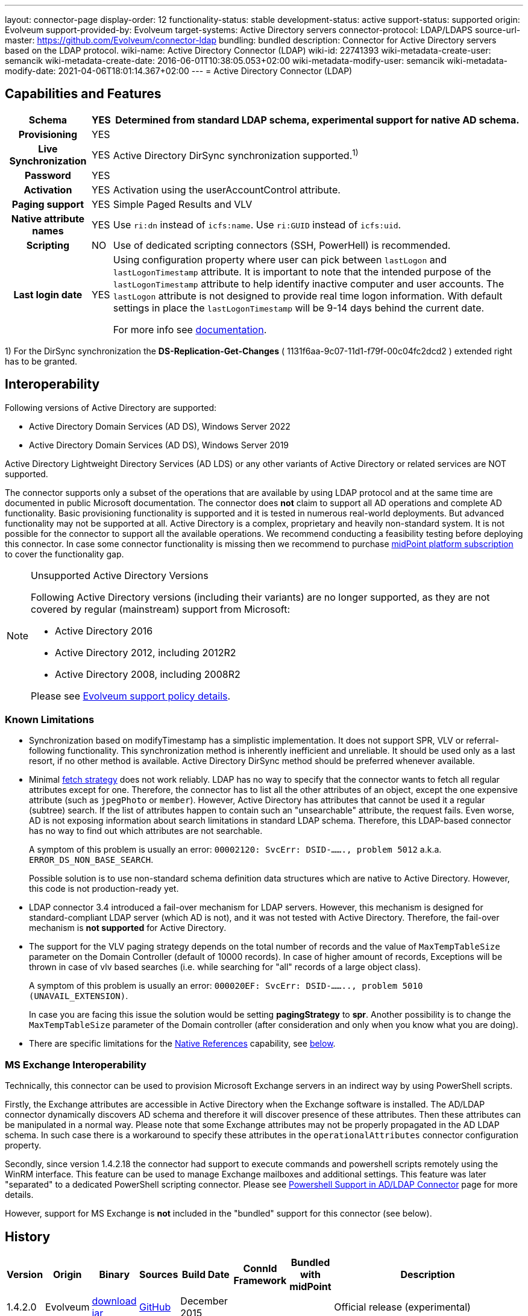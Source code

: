 ---
layout: connector-page
display-order: 12
functionality-status: stable
development-status: active
support-status: supported
origin: Evolveum
support-provided-by: Evolveum
target-systems: Active Directory servers
connector-protocol: LDAP/LDAPS
source-url-master: https://github.com/Evolveum/connector-ldap
bundling: bundled
description: Connector for Active Directory servers based on the LDAP protocol.
wiki-name: Active Directory Connector (LDAP)
wiki-id: 22741393
wiki-metadata-create-user: semancik
wiki-metadata-create-date: 2016-06-01T10:38:05.053+02:00
wiki-metadata-modify-user: semancik
wiki-metadata-modify-date: 2021-04-06T18:01:14.367+02:00
---
= Active Directory Connector (LDAP)

== Capabilities and Features

// Later: This will be moved to individual connector version page (automatically generated)
// Maybe we want to keep summary of the latest version here

[%autowidth,cols="h,1,1"]
|===
| Schema | YES | Determined from standard LDAP schema, experimental support for native AD schema.

| Provisioning
| YES
|

| Live Synchronization
| YES
| Active Directory DirSync synchronization supported.^1)^

| Password
| YES
|

| Activation
| YES
| Activation using the userAccountControl attribute.

| Paging support
| YES
| Simple Paged Results and VLV

| Native attribute names
| YES
| Use `ri:dn` instead of `icfs:name`.
Use `ri:GUID` instead of `icfs:uid`.

| Scripting
| NO
| Use of dedicated scripting connectors (SSH, PowerHell) is recommended.

| Last login date
| YES
| Using configuration property where user can pick between `lastLogon` and `lastLogonTimestamp` attribute.
It is important to note that the intended purpose of the `lastLogonTimestamp` attribute to help identify
inactive computer and user accounts. The `lastLogon` attribute is not designed to provide real time logon
information. With default settings in place the `lastLogonTimestamp` will be 9-14 days behind the current date.

For more info see https://learn.microsoft.com/en-us/archive/blogs/askds/the-lastlogontimestamp-attribute-what-it-was-designed-for-and-how-it-works[documentation].

|===

1) For the DirSync synchronization the *DS-Replication-Get-Changes* ( 1131f6aa-9c07-11d1-f79f-00c04fc2dcd2 ) extended right has to be granted.

== Interoperability

Following versions of Active Directory are supported:

* Active Directory Domain Services (AD DS), Windows Server 2022
* Active Directory Domain Services (AD DS), Windows Server 2019

Active Directory Lightweight Directory Services (AD LDS) or any other variants of Active Directory or related services are NOT supported.

The connector supports only a subset of the operations that are available by using LDAP protocol and at the same time are documented in public Microsoft documentation.
The connector does *not* claim to support all AD operations and complete AD functionality.
Basic provisioning functionality is supported and it is tested in numerous real-world deployments.
But advanced functionality may not be supported at all.
Active Directory is a complex, proprietary and heavily non-standard system.
It is not possible for the connector to support all the available operations.
We recommend conducting a feasibility testing before deploying this connector.
In case some connector functionality is missing then we recommend to purchase xref:/support/subscription-sponsoring/[midPoint platform subscription] to cover the functionality gap.

.Unsupported Active Directory Versions
[NOTE]
====
Following Active Directory versions (including their variants) are no longer supported, as they are not covered by regular (mainstream) support from Microsoft:

* Active Directory 2016
* Active Directory 2012, including 2012R2
* Active Directory 2008, including 2008R2

Please see xref:/support/connected-systems.adoc[Evolveum support policy details].
====

=== Known Limitations

* Synchronization based on modifyTimestamp has a simplistic implementation.
It does not support SPR, VLV or referral-following functionality.
This synchronization method is inherently inefficient and unreliable.
It should be used only as a last resort, if no other method is available.
Active Directory DirSync method should be preferred whenever available.

* Minimal xref:/midpoint/reference/resources/resource-configuration/schema-handling/#fetch-strategy[fetch strategy] does not work reliably.
LDAP has no way to specify that the connector wants to fetch all regular attributes except for one.
Therefore, the connector has to list all the other attributes of an object, except the one expensive attribute (such as `jpegPhoto` or `member`).
However, Active Directory has attributes that cannot be used it a regular (subtree) search.
If the list of attributes happen to contain such an "unsearchable" attribute, the request fails.
Even worse, AD is not exposing information about search limitations in standard LDAP schema.
Therefore, this LDAP-based connector has no way to find out which attributes are not searchable.
+
A symptom of this problem is usually an error: `00002120: SvcErr: DSID-......., problem 5012` a.k.a. `ERROR_DS_NON_BASE_SEARCH`.
+
Possible solution is to use non-standard schema definition data structures which are native to Active Directory.
However, this code is not production-ready yet.

* LDAP connector 3.4 introduced a fail-over mechanism for LDAP servers.
However, this mechanism is designed for standard-compliant LDAP server (which AD is not), and it was not tested with Active Directory.
Therefore, the fail-over mechanism is *not supported* for Active Directory.

* The support for the VLV paging strategy depends on the total number of records and the value of `MaxTempTableSize` parameter on the Domain Controller (default of 10000 records).
In case of higher amount of records, Exceptions will be thrown in case of vlv based searches (i.e. while searching for "all" records of a large object class).
+
A symptom of this problem is usually an error: `000020EF: SvcErr: DSID-........, problem 5010 (UNAVAIL_EXTENSION)`.
+
In case you are facing this issue the solution would be setting *pagingStrategy* to *spr*.
Another possibility is to change the `MaxTempTableSize` parameter of the Domain controller (after consideration and only when you know what you are doing).

* There are specific limitations for the xref:#_native_references[Native References] capability, see xref:#_native_references_limitations[below].


=== MS Exchange Interoperability

Technically, this connector can be used to provision Microsoft Exchange servers in an indirect way by using PowerShell scripts.

Firstly, the Exchange attributes are accessible in Active Directory when the Exchange software is installed.
The AD/LDAP connector dynamically discovers AD schema and therefore it will discover presence of these attributes.
Then these attributes can be manipulated in a normal way.
Please note that some Exchange attributes may not be properly propagated in the AD LDAP schema.
In such case there is a workaround to specify these attributes in the `operationalAttributes` connector configuration property.

Secondly, since version 1.4.2.18 the connector had support to execute commands and powershell scripts remotely using the WinRM interface.
This feature can be used to manage Exchange mailboxes and additional settings.
This feature was later "separated" to a dedicated PowerShell scripting connector.
Please see xref:/connectors/resources/active-directory/powershell/[Powershell Support in AD/LDAP Connector] page for more details.

However, support for MS Exchange is *not*  included in the "bundled" support for this connector (see below).

== History

// This is temporary, we want to replace it with auto-generated (or semi-auto-generated) pages.

[%autowidth]
|===
| Version | Origin | Binary | Sources | Build Date | ConnId Framework | Bundled with midPoint | Description

| 1.4.2.0
| Evolveum
| https://nexus.evolveum.com/nexus/repository/releases/com/evolveum/polygon/connector-ldap/1.4.2.0/connector-ldap-1.4.2.0.jar[download jar]
| link:https://github.com/Evolveum/connector-ldap/tree/v1.4.2.0[GitHub]
| December 2015
|
|
| Official release (experimental)


| 1.4.2.14
| Evolveum
| https://nexus.evolveum.com/nexus/repository/releases/com/evolveum/polygon/connector-ldap/1.4.2.14/connector-ldap-1.4.2.14.jar[download jar]
| link:https://github.com/Evolveum/connector-ldap/tree/v1.4.2.14[GitHub]
| April 2016
|
|
| Official release (stable)


| 1.4.2.15
| Evolveum
| https://nexus.evolveum.com/nexus/repository/releases/com/evolveum/polygon/connector-ldap/1.4.2.15/connector-ldap-1.4.2.15.jar[download jar]
| link:https://github.com/Evolveum/connector-ldap/tree/v1.4.2.15[GitHub]
| April 2016
|
|
|


| 1.4.2.18
| Evolveum
| https://nexus.evolveum.com/nexus/repository/releases/com/evolveum/polygon/connector-ldap/1.4.2.18/connector-ldap-1.4.2.18.jar[download jar]
| link:https://github.com/Evolveum/connector-ldap/tree/v1.4.2.18[GitHub]
| September 2016
|
| 3.4.1
| Powershell support.
Bundled with midPoint 3.4.1.


| 1.4.2.19
| Evolveum
| https://nexus.evolveum.com/nexus/repository/releases/com/evolveum/polygon/connector-ldap/1.4.2.19/connector-ldap-1.4.2.19.jar[download jar]
| link:https://github.com/Evolveum/connector-ldap/tree/v1.4.2.19[GitHub]
| October 2016
| 1.4.2.18
|

| Improved handling od DNs in AD multi-domain environment.
bug:MID-2926[]


| 1.4.3
| Evolveum
| https://nexus.evolveum.com/nexus/repository/releases/com/evolveum/polygon/connector-ldap/1.4.3/connector-ldap-1.4.3.jar[download jar]
| link:https://github.com/Evolveum/connector-ldap/tree/v1.4.3[GitHub]
| December 2016
| 1.4.2.18
| 3.5
|



| 1.4.4
| Evolveum
| https://nexus.evolveum.com/nexus/repository/releases/com/evolveum/polygon/connector-ldap/1.4.4/connector-ldap-1.4.4.jar[download jar]
| link:https://github.com/Evolveum/connector-ldap/tree/v1.4.4[GitHub]
| April 2017
| 1.4.2.18
| 3.5.1
| CredSSP and Powershell and Exchange support.


| 1.4.5
| Evolveum
| https://nexus.evolveum.com/nexus/repository/releases/com/evolveum/polygon/connector-ldap/1.4.5/connector-ldap-1.4.5.jar[download jar]
| link:https://github.com/Evolveum/connector-ldap/tree/v1.4.5[GitHub]
| 3rd July 2017
| 1.4.2.18
| 3.6
| Powershell improvements.


| 1.5
| Evolveum
| https://nexus.evolveum.com/nexus/repository/releases/com/evolveum/polygon/connector-ldap/1.5/connector-ldap-1.5.jar[download jar]
| link:https://github.com/Evolveum/connector-ldap/tree/v1.5[GitHub]
| 4th October 2017
| 1.4.2.18
| 3.6.1
| Powerhell support.
Alternative objectclass detection.
Logging improvements.


| 1.5.1
| Evolveum
| https://nexus.evolveum.com/nexus/repository/releases/com/evolveum/polygon/connector-ldap/1.5.1/connector-ldap-1.5.1.jar[download jar]
| link:https://github.com/Evolveum/connector-ldap/tree/v1.5.1[GitHub]
| 11th December 2017
| 1.4.2.18
| 3.7
| Powerhell fixes.


| 1.6
| Evolveum
| https://nexus.evolveum.com/nexus/repository/releases/com/evolveum/polygon/connector-ldap/1.6/connector-ldap-1.6.jar[download jar]
| link:https://github.com/Evolveum/connector-ldap/tree/v1.6[GitHub]
| 4th May 2018
| 1.4.2.18
| 3.8
| Support for CredSSP version 5 and 6 (CVE-2018-0886)


| 1.6.1
| Evolveum
| https://nexus.evolveum.com/nexus/repository/releases/com/evolveum/polygon/connector-ldap/1.6.1/connector-ldap-1.6.1.jar[download jar]
| link:https://github.com/Evolveum/connector-ldap/tree/v1.6.1[GitHub]
| 17th April 2018
| 1.4.2.18
| TBD
| xref:/midpoint/security/advisories/004-ad-and-ldap-connectors-do-not-check-certificate-validity/[Fix of security vulnerability: missing check of certificate validity.]


| 2.0
| Evolveum
| https://nexus.evolveum.com/nexus/repository/releases/com/evolveum/polygon/connector-ldap/2.0/connector-ldap-2.0.jar[download jar]
| link:https://github.com/Evolveum/connector-ldap/tree/v2.0[GitHub]
| 7th November 2018
| 1.5.0.0
| 3.9
| Native timestamp support. +
Support for delta-based updates. +
Textual representation of SID. +
RunAs support that allows password changes using user's own identity. +
Additional search filter support.


| 2.1
| Evolveum
| https://nexus.evolveum.com/nexus/repository/releases/com/evolveum/polygon/connector-ldap/2.1/connector-ldap-2.1.jar[download jar]
| link:https://github.com/Evolveum/connector-ldap/tree/v2.1[GitHub]
| 17th April 2019
| 1.5.0.0
| none
| xref:/midpoint/security/advisories/004-ad-and-ldap-connectors-do-not-check-certificate-validity/[Fix of security vulnerability: missing check of certificate validity.]


| 2.2
| Evolveum
| https://nexus.evolveum.com/nexus/repository/releases/com/evolveum/polygon/connector-ldap/2.2/connector-ldap-2.2.jar[download jar]
| link:https://github.com/Evolveum/connector-ldap/tree/v2.2[GitHub]
| 31st May 2019
| 1.5.0.0
| none
| Upgrade of Apache Directory API (may fix some connection issues) +
Fixed binary encoding of unicodePwd (MID-5242) +
Support for substring filter anchors (MID-5383) +
Fixing localization of configuration properties


| 2.3
| Evolveum
| https://nexus.evolveum.com/nexus/repository/releases/com/evolveum/polygon/connector-ldap/2.3/connector-ldap-2.3.jar[download jar]
| link:https://github.com/Evolveum/connector-ldap/tree/v2.3[GitHub]
| 13th August 2019
| 1.5.0.0
| 4.0
| Upgrade of Apache Directory API +
Experimental support for native AD schema +
Experimental support for objectCategory searches and automatic management of objectCategory +
Improved support for UserAccountContol (contributed) +
Support for defaultSearchScope


| 2.4
| Evolveum
| https://nexus.evolveum.com/nexus/repository/releases/com/evolveum/polygon/connector-ldap/2.4/connector-ldap-2.4.jar[download jar]
| link:https://github.com/Evolveum/connector-ldap/tree/v2.4[GitHub]
| 22th November 2019
| 1.5.0.0
| TBD
| Upgrade of Apache Directory API +
Support for "tree delete" control.


| 3.0
| Evolveum
| https://nexus.evolveum.com/nexus/repository/releases/com/evolveum/polygon/connector-ldap/3.0/connector-ldap-3.0.jar[download jar]
| link:https://github.com/Evolveum/connector-ldap/tree/v3.0[GitHub]
| 3rd April 2020
| 1.5.0.0
| 4.1
| Separated PowerShell to a dedicated xref:/connectors/connectors/com.evolveum.polygon.connector.powershell.PowerShellConnector/[PowerShell Connector]. +
Improved DirSync error handling. +
Fixed handling of timestamps (fractions of second) +
Implemented `baseContextToSynchronize`. +
Java 11 support (no Java 8 support any more).


| 3.1
| Evolveum
| https://nexus.evolveum.com/nexus/repository/releases/com/evolveum/polygon/connector-ldap/3.1/connector-ldap-3.1.jar[download jar]
| link:https://github.com/Evolveum/connector-ldap/tree/v3.1[GitHub]
| 20th October 2020
| 1.5.0.0
| 4.2
| Additional filter fixes at several places. +
Improved VLV detection. +
Proper SPR "abandon". +
Improved error handling. +
Improved support for boolean attributes. +
Misc minor fixes.

| 3.2
| Evolveum
| https://nexus.evolveum.com/nexus/repository/releases/com/evolveum/polygon/connector-ldap/3.2/connector-ldap-3.2.jar[download jar]
| link:https://github.com/Evolveum/connector-ldap/tree/v3.2[GitHub]
| 31st March 2020
| 1.5.0.0
| 4.3
| Optional unbind before disconnect +
Improved connection handling (connection reuse, reconnects) +
Upgraded Directory API to Evolveum version 2.0.1e1, which fixes file descriptor leak +
includeObjectClassFilter set to true by default +
Support for AD 2019

| 3.3
| Evolveum
| https://nexus.evolveum.com/nexus/repository/releases/com/evolveum/polygon/connector-ldap/3.3/connector-ldap-3.3.jar[download jar]
| link:https://github.com/Evolveum/connector-ldap/tree/v3.3[GitHub]
| 8th October 2021
| 1.5.0.0
| 4.4
| Fixed problem with excessive abandons +
Several fixes and improvements related to timeouts and unbind operations +
Support for TCP keepalive +
Connection logging (terse format) +
Smarter handling of root DSE fetches +
Finer-grained timeouts +
Root DSE fetch option for checkAlive

| 3.3.1
| Evolveum
| https://nexus.evolveum.com/nexus/repository/releases/com/evolveum/polygon/connector-ldap/3.3.1/connector-ldap-3.3.1.jar[download jar]
| link:https://github.com/Evolveum/connector-ldap/tree/v3.3.1[GitHub]
| 22nd December 2021
| 1.5.0.0
| N/A
| Fixing AD "range" mechanism (used for large AD groups)

| 3.4
| Evolveum
| https://nexus.evolveum.com/nexus/repository/releases/com/evolveum/polygon/connector-ldap/3.4/connector-ldap-3.4.jar[download jar]
| link:https://github.com/Evolveum/connector-ldap/tree/v3.4[GitHub]
| 25th March 2022
| 1.5.0.0
| 4.5
| AD dirsync fix (MID-6922).
Improved error messages.
Minor bugfixes.

| 3.5
| Evolveum
| https://nexus.evolveum.com/nexus/repository/releases/com/evolveum/polygon/connector-ldap/3.5/connector-ldap-3.5.jar[download jar]
| link:https://github.com/Evolveum/connector-ldap/tree/v3.5[GitHub]
| 10th October 2022
| 1.5.1.3
| 4.6
| Added support for configuration discovery.
Various AD fixes around userParameters and flags.

| 3.6
| Evolveum
| https://nexus.evolveum.com/nexus/repository/releases/com/evolveum/polygon/connector-ldap/3.6/connector-ldap-3.6.jar[download jar]
| link:https://github.com/Evolveum/connector-ldap/tree/v3.6[GitHub]
| 21st March 2023
| 1.5.1.3
|
| LDAP integer syntax is mapped to BigInteger, supporting large numbers (bug:MID-4424[])

| 3.6.1
| Evolveum
| https://nexus.evolveum.com/nexus/repository/releases/com/evolveum/polygon/connector-ldap/3.6.1/connector-ldap-3.6.1.jar[download jar]
| link:https://github.com/Evolveum/connector-ldap/tree/v3.6.1[GitHub]
| 27th March 2023
| 1.5.1.3
| 4.7
| Synchronized bundle release with LDAP connector.

| 3.7
| Evolveum
| https://nexus.evolveum.com/nexus/repository/releases/com/evolveum/polygon/connector-ldap/3.7/connector-ldap-3.7.jar[download jar]
| link:https://github.com/Evolveum/connector-ldap/tree/v3.7[GitHub]
| 10th October 2023
| 1.5.1.3
| 4.8
| Fixing of repeated adding of removed UAC attributes.

| 3.7.1
| Evolveum
| https://nexus.evolveum.com/nexus/repository/releases/com/evolveum/polygon/connector-ldap/3.7.1/connector-ldap-3.7.1.jar[download jar]
| link:https://github.com/Evolveum/connector-ldap/tree/v3.7.1[GitHub]
| 10th January 2024
| 1.5.1.3
| 4.8.1, 4.9
| Fixing of default value for 'connectTimeout', 'writeOperationTimeout', 'readOperationTimeout', 'closeTimeout' and 'sendTimeout' configuration attributes.

| 3.7.2
| Evolveum
| https://nexus.evolveum.com/nexus/repository/releases/com/evolveum/polygon/connector-ldap/3.7.2/connector-ldap-3.7.2.jar[download jar]
| link:https://github.com/Evolveum/connector-ldap/tree/v3.7.2[GitHub]
| 16th August 2024
| 1.5.2.0
| 4.8.4
| Update dependencies.

| 3.7.3
| Evolveum
| https://nexus.evolveum.com/nexus/repository/releases/com/evolveum/polygon/connector-ldap/3.7.3/connector-ldap-3.7.3.jar[download jar]
| link:https://github.com/Evolveum/connector-ldap/tree/v3.7.3[GitHub]
| 8th October 2024
| 1.5.2.0
| 4.8.5
| Addition of third error code for AD X_BIND_REQUIRED error

| 3.8
| Evolveum
| https://nexus.evolveum.com/nexus/repository/releases/com/evolveum/polygon/connector-ldap/3.8/connector-ldap-3.8.jar[download jar]
| link:https://github.com/Evolveum/connector-ldap/tree/v3.8[GitHub]
| 17th October 2024
| 1.5.3.0-M3
| 4.9
|
Native association support.
Possibility to choose attributes that should not be returned by default.
Possibility to choose to encode string values in case of the presence of non standard ASCII characters.
Workaround for open-ldap mandatory member attribute.
Possibility to specify used auxiliary object classes in connector configuration.
Allow to send the LDAP_DIRSYNC_OBJECT_SECURITY flag in Active Directory sync request control.

| 3.9
| Evolveum
| _Not released yet_
|
|
|
|
|
Added support for `\_LAST_LOGIN_DATE_` attribute (capability).

Added new configuration option `logSchemaErrors` to log errors during schema operation.
By default, for AD errors are not being logged, for other LDAP servers errors are logged.
|===

fixes handling of __ENABLE__ attribute

This connector is based on the xref:../com.evolveum.polygon.connector.ldap.LdapConnector/[LDAP Connector] which was completely rewritten from scratch during 2015-2016.

== Support

This connector is bundled with midPoint distribution.
Support for LDAP connector is included in standard midPoint support service (a.k.a xref:/support/bundled-support/[bundled support]) - however, there are limitations:

* Only some Active Directory versions are supported (see above)

* Only some Active Directory features are supported (see above).
The connector *does not claim to be feature-complete*. We recommend conducting a feasibility testing before deploying this connector.
In case some connector functionality is missing then we recommend to purchase xref:/support/subscription-sponsoring/[midPoint platform subscription] to cover the functionality gap.

* PowerShell scripting implemented in this connector is supposed to be used to supplement creation of Active Directory (windows) accounts by using simple scripts.
It is not supposed to be used to manage Microsoft Exchange accounts.
Management of Exchange accounts can be quite a complex matter, requiring complicated PowerShell scripts.
Support for the use of this connector to manage Exchange accounts has to be purchased separately.

[TIP]
====
There may be exception to this rule for the customers that purchased support before the release of midPoint 4.0. In case of any doubts please contact Evolveum sales representatives.
====

When dealing with connector issues, please make sure to follow xref:../com.evolveum.polygon.connector.ldap.LdapConnector/troubleshooting/[LDAP Connector Troubleshooting Guide].

== Licensing

The connector itself is available under the terms of Apache License 2.0. The connector is using only the LDAP protocol to access Active Directory.
We are not using any Microsoft library or any other component that might be subject to Microsoft licensing.
To our best knowledge no extra license is needed to use the connector with Active Directory.
However the Microsoft license texts are not entirely clear and we are not lawyers.
Therefore it is recommended for each user to make his own analysis of the licensing issues.
Please use your Microsoft support program and contact Microsoft with the licensing question when in doubt.

== Notes

This connector is contained in LDAP connector bundle, which also contains LDAP connector.
Both connectors are specializations of the LDAP connectors.
The Active Directory connector has additional support for the LDAP quirks needed to work with AD.

=== ConnId Result Handlers

[WARNING]
====
We strongly recommend to disable all the handlers when working with well-designed connectors in general and when working with our LDAP or xref:/connectors/connectors/com.evolveum.polygon.connector.ldap.ad.AdLdapConnector/[AD/LDAP] connectors in particular.
====

Those "result handlers" are an artifact of an original xref:/connectors/connid/1.x/icf-issues/[original Identity Connector Framework over-engineering]. The handlers are supposed to assist connectors by implementing "mechanism" that the connector or resource does not support - such as search result filtering, data normalization and so on.
However, those handler are generic and they know nothing about the particulars of the resource that the connector connects to.
Therefore in vast majority of cases those handlers just get into the way and they distort the data.
Good connectors usually do not need those handlers at all.
Unfortunately, these handler are enabled by default and there is no way for a connector to tell the framework to turn them off.
The handlers needs to be explicitly disabled in the resource configuration.

[source,xml]
----
<icfs:resultsHandlerConfiguration>
  <icfs:enableNormalizingResultsHandler>false</icfs:enableNormalizingResultsHandler>
  <icfs:enableFilteredResultsHandler>false</icfs:enableFilteredResultsHandler>
  <icfs:enableAttributesToGetSearchResultsHandler>false</icfs:enableAttributesToGetSearchResultsHandler>
</icfs:resultsHandlerConfiguration>
----

=== ObjectClass Filters

Natural way to use LDAP is to use "short" search filters, such as `(cn=foo)`. However, such search filter can match objects of several incompatible objectclasses, producing incorrect results.
Therefore a strict way to construct a search filter is to always add an objectclass clause to the filter, resulting in `(&(objectclass=inetOrgPerson)(cn=foo))` filter.
Use of such search filter ensures that the results will be correct.

This search filter should work flawlessly on standard-compliance and correctly-configured LDAP servers.
Therefore since connector version 3.2, use of such search filters is tuned on by default.
However, such search filters may cause issues on non-compliant and/or incorrectly configured and populated servers.
In such case, the behavior can be controlled by `includeObjectClassFilter` configuration property.

[#_native_references]
== Native References

Starting from the connector version 3.8, the LDAP connector is capable of working with _reference attributes_ that describe the relation between resource objects, like between accounts and groups they are members of.

This behavior is governed by the `managedAssociationPairs` multivalued configuration property.

Each value of this property is a string with a specific formatting convention.
Based on this information the connector figures out which object classes have a relation between each other and also which attributes should be used for such relation.

.An example: Defining a relation between `user` and `group`
[#_example_m_association_pairs_one]
[source,xml]
----
<connectorConfiguration>
    <configurationProperties>
        <host>primary.ldap.example.com</host>
        <baseContext>dc=evolveum,dc=com</baseContext>
        <operationalAttributes>memberOf</operationalAttributes>
        <managedAssociationPairs>"user"+memberOf -# "group"+member</managedAssociationPairs>
        ...
    </configurationProperties>
</connectorConfiguration>
----

The value of `"user"+memberOf -# "group"+member` specifies that:

* Object classes `user` and `group` are in a relationship.
* `user` is the *subject* (the one who receives an entitlement), while `group` is the *object* (the entitlement being granted).
* The binding attributes on the `user` side is `memberOf`.
The related groups for a given account are determined by looking at this attribute.
* The binding attribute on the `group` side is `member`.
The related members are determined by looking at this attribute.
Also, this attribute is used to update the membership information.

[#_note_subject_object]
[NOTE]
====
*Subject and object*

As mentioned above,

* *subject* is the resource object which receives an entitlement, typically an account;
* *object* is the resource object which represents an entitlement, typically a group.

They have a relation between them, typically, a subject (an account) is member of a group.
More information about this topic can be found in xref:/midpoint/reference/resources/entitlements/[Entitlements and Associations].
====

The `managedAssociationPairs` values have the following formatting convention:

     "SubjectObjectClassName"+SubjectAttribute -# "ObjectObjectClassName"+ObjectAttribute

* `SubjectObjectClassName` is the object class representing the _subject_ of this relation.
* `SubjectAttribute` is the attribute of that object class containing the list of related objects, typically groups that the account is a member of.
* `ObjectObjectClassName` is the object class representing the _object_ of this relation.
* `ObjectAttribute` is the attribute of that object class containing the list of related subjects, typically the members of the group.

By using the above example, the connector will manage the relations between the object class `user`
and the object class `group` based on the values present in the parameters `memberOf` (for `user`) and `member` (for `group`).

As this is a multivalued property, you can specify multiple pairs of object types, each of them having a relation between them marked as managed by the connector.

.An example: Defining two relations between object classes
[source,xml]
----
<connectorConfiguration>
    <configurationProperties>
        ...
        <managedAssociationPairs>"user"+memberOf -# "group"+member</managedAssociationPairs>
        <managedAssociationPairs>"group"+memberOf -# "group"+member</managedAssociationPairs>
        ...
    </configurationProperties>
</connectorConfiguration>
----

The addition of this parameter will signal to the connector that it should use the native references handling.
This also changes the way the schema is generated by the connector, see below.

=== Representation of Native References in the Schema

When you define the relation between object classes, the following changes automatically occur:

. The original attributes used to provide the relation, e.g. `memberOf` and `member` in the above examples, will disappear from the schema.
. The subject-side attribute, e.g. `memberOf`, will be replaced by the reference attribute `group`.
. The object-side attribute, e.g. `member`, will be replaced by the reference attribute `member`.

Both of the attributes, `group` and `member`, are currently constants in the connector code.

Reference attributes are special kinds of attributes that do not have simple values (string, integer, and so on), but contain _references_ to other objects.

NOTE: The new `member` attribute on the object (entitlement) side is marked as "not readable" and "not returned by default", because fetching of this attribute is not currently supported by midPoint.

If you already have a schema generated before the xref:#_native_references[Native References] configuration has been set up, you have to refresh the connector schema.

=== Other Things to Consider

If you use operational attributes in the values for the `managedAssociationPairs` configuration property, please also specify these attributes in the `operationalAttributes` configuration property.
As we can see in the xref:#_example_m_association_pairs_one[example] above.

In rare cases, when using an "Object" object class (i.e. `group`) which is extended via an auxiliary object class, please also add the `auxiliaryObjectClasses` xref:#_auxiliary_object_classes[configuration property] to your resource configuration, and specify the auxiliary object classes which are used.
The reason for this is that, the object-side attribute (i.e. `member`) is, in some cases, explicitly removed from object searches.

[#_native_references_limitations]
=== Limitations

. This feature assumes that there is the `memberOf` (or equivalent) attribute on the subject size that is used to provide the membership information.
+
NOTE: If this attribute is missing, the native references feature of the connector cannot be used.

. Only one class of objects (entitlements) is supported per subject-object relation (e.g., for `memberOf` attribute of `user`, we assume that all referenced objects will be of the object class `group`).

. Events related to object relations (like adding or deleting a group membership to an account) cannot be currently detected by the live synchronization.

. The connector does not handle 'primary groups' as a part of the entitlements managed by the native association handling.

[#_attributes_not_returned_by_default]
=== Marking Attributes as Not Returned by Default

The `attributesNotReturnedByDefault` parameter gives us the possibility to mark some of the standard attributes of the resource object with the `NOT_RETURNED_BY_DEFAULT` flag.
Such attributes will be by default omitted from ldap search requests, unless the IAM explicitly requests them.
We can use this configuration if some attributes are too large or expensive to retrieve (i.e. the `member` attribute).

The attributes specified in this property will be marked as `NOT_RETURNED_BY_DEFAULT` for all object classes.

If you already have a schema generated and add or modify this property in your configuration, you will have to refresh the connector schema.

If you are intending to use this configuration property, and your object classes are extended via an auxiliary object class, please also add the `auxiliaryObjectClasses` xref:#_auxiliary_object_classes[configuration property] to your configuration.

[#_auxiliary_object_classes]
=== Auxiliary Object Classes

The current implementation of the connector uses a wildcard (`*`) to return all non-operational attributes of an object in a search request, operational attributes are added to the request explicitly.
In some cases we need to explicitly enumerate the non-operational attributes as well (rather than use a wildcard).
The only problem here is that the connector does not know about the Auxiliary Object Classes, and is not capable of requesting the proper non-structural objectClass attributes.

The solution to this is to specify the Auxiliary Object Classes as values of the `auxiliaryObjectClasses` configuration property.
Each value of this property is a string following a specific convention.

.An example: Defining the structural object class `user` with an auxiliary object class `posixAccount`
[source,xml]
----
<connectorConfiguration>
    <configurationProperties>
        ...
        <auxiliaryObjectClasses>user:posixAccount</auxiliaryObjectClasses>
        ...
    </configurationProperties>
</connectorConfiguration>
----

What the value `user:posixAccount` represents:

* `user` is the name of the structural object class
* `:` delimiter between the name of the structural object class and auxiliary object classes
* `posixAccount` is the name of the auxiliary object class
* Any number of additional auxiliary object classes may be added to the value by using the delimiter `,` between the names of the auxiliary object classes


== Resource Examples

* xref:/connectors/resources/active-directory/active-directory-ldap/[]

== See Also

* xref:../com.evolveum.polygon.connector.ldap.LdapConnector/troubleshooting/[LDAP Connector Troubleshooting]

* xref:/connectors/resources/active-directory/active-directory-ldap/[Active Directory with LDAP connector]

* xref:/connectors/resources/active-directory/tips-tricks/[]

* link:https://learn.microsoft.com/en-us/windows-server/identity/ad-ds/plan/security-best-practices/appendix-c\--protected-accounts-and-groups-in-active-directory[Protected Accounts and Groups in Active Directory]

* xref:/connectors/resources/active-directory/powershell/multidomain-test-env/[AD test environment setup]
